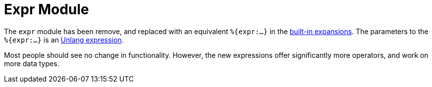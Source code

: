= Expr Module

The `expr` module has been remove, and replaced with an equivalent
`%{expr:...}` in the xref:xlat/builtin.adoc[built-in expansions].  The
parameters to the `%{expr:...}` is an
xref:reference:unlang/expression.adoc[Unlang expression].

Most people should see no change in functionality.  However, the new
expressions offer significantly more operators, and work on more data
types.
